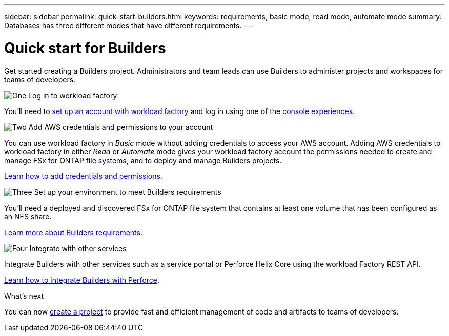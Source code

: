 ---
sidebar: sidebar
permalink: quick-start-builders.html  
keywords: requirements, basic mode, read mode, automate mode 
summary: Databases has three different modes that have different requirements. 
---

= Quick start for Builders
:icons: font
:imagesdir: ./media/

[.lead]
Get started creating a Builders project. Administrators and team leads can use Builders to administer projects and workspaces for teams of developers.

.image:https://raw.githubusercontent.com/NetAppDocs/common/main/media/number-1.png[One] Log in to workload factory

[role="quick-margin-para"]
You'll need to https://docs.netapp.com/us-en/workload-setup-admin/sign-up-saas.html[set up an account with workload factory^] and log in using one of the https://docs.netapp.com/us-en/workload-setup-admin/console-experiences.html[console experiences^].

.image:https://raw.githubusercontent.com/NetAppDocs/common/main/media/number-2.png[Two] Add AWS credentials and permissions to your account

[role="quick-margin-para"]
You can use workload factory in _Basic_ mode without adding credentials to access your AWS account. Adding AWS credentials to workload factory in either _Read_ or _Automate_ mode gives your workload factory account the permissions needed to create and manage FSx for ONTAP file systems, and to deploy and manage Builders projects.

[role="quick-margin-para"]
https://docs.netapp.com/us-en/workload-setup-admin/add-credentials.html[Learn how to add credentials and permissions^].

.image:https://raw.githubusercontent.com/NetAppDocs/common/main/media/number-3.png[Three] Set up your environment to meet Builders requirements

[role="quick-margin-para"]
You'll need a deployed and discovered FSx for ONTAP file system that contains at least one volume that has been configured as an NFS share.

[role="quick-margin-para"]
link:requirements-builders.html[Learn more about Builders requirements^].

.image:https://raw.githubusercontent.com/NetAppDocs/common/main/media/number-4.png[Four] Integrate with other services

[role="quick-margin-para"]
Integrate Builders with other services such as a service portal or Perforce Helix Core using the workload Factory REST API.

[role="quick-margin-para"]
link:integrate-perforce.html[Learn how to integrate Builders with Perforce^].

.What's next

You can now link:manage-projects.html[create a project] to provide fast and efficient management of code and artifacts to teams of developers.